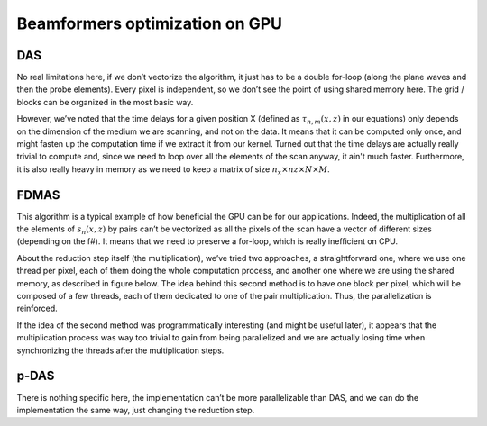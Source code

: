 Beamformers optimization on GPU
===============================

DAS
---
No real limitations here, if we don’t vectorize the algorithm, it just has to
be a double for-loop (along the plane waves and then the probe elements). Every
pixel is independent, so we don’t see the point of using shared memory here.
The grid / blocks can be organized in the most basic way.

However, we’ve noted that the time delays for a given position X (defined as
:math:`\tau_{n,m}(x,z)` in our equations) only depends on the dimension of the
medium we are scanning, and not on the data. It means that it can be computed
only once, and might fasten up the computation time if we extract it from our
kernel. Turned out that the time delays are actually really trivial to compute
and, since we need to loop over all the elements of the scan anyway, it ain't
much faster. Furthermore, it is also really heavy in memory as we need to keep
a matrix of size :math:`n_{x}\times n{z}\times N\times M`.


FDMAS
-----
This algorithm is a typical example of how beneficial the GPU can be for our
applications. Indeed, the multiplication of all the elements of
:math:`s_{n}(x,z)` by pairs can’t be vectorized as all the pixels of the scan
have a vector of different sizes (depending on the f#). It means that we need
to preserve a for-loop, which is really inefficient on CPU.

About the reduction step itself (the multiplication), we’ve tried two
approaches, a straightforward one, where we use one thread per pixel, each of
them doing the whole computation process, and another one where we are using
the shared memory, as described in figure below. The idea behind this second
method is to have one block per pixel, which will be composed of a few threads,
each of them dedicated to one of the pair multiplication. Thus, the
parallelization is reinforced.

If the idea of the second method was programmatically interesting (and might be
useful later), it appears that the multiplication process was way too trivial
to gain from being parallelized and we are actually losing time when
synchronizing the threads after the multiplication steps.

.. image:: ../images/fdmas_optim_gpu.png
   :width: 600
   :align: center


p-DAS
-----
There is nothing specific here, the implementation can’t be more parallelizable
than DAS, and we can do the implementation the same way, just changing the
reduction step.
